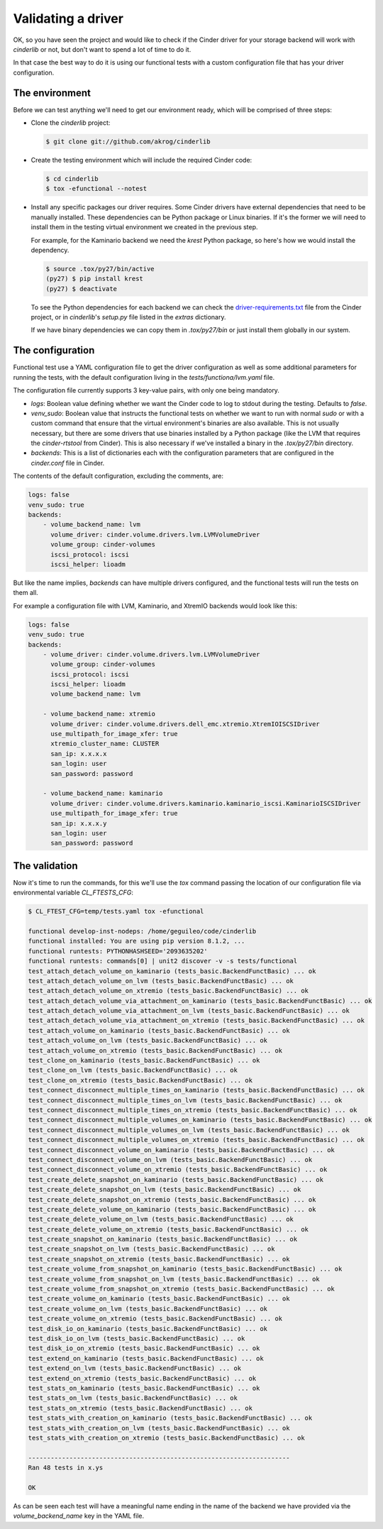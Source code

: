 ===================
Validating a driver
===================

OK, so you have seen the project and would like to check if the Cinder driver
for your storage backend will work with *cinderlib* or not, but don't want to
spend a lot of time to do it.

In that case the best way to do it is using our functional tests with a custom
configuration file that has your driver configuration.

The environment
---------------

Before we can test anything we'll need to get our environment ready, which will
be comprised of three steps:

- Clone the *cinderlib* project:

  .. code-block:: shell

     $ git clone git://github.com/akrog/cinderlib

- Create the testing environment which will include the required Cinder code:

  .. code-block:: shell

     $ cd cinderlib
     $ tox -efunctional --notest

- Install any specific packages our driver requires.  Some Cinder drivers have
  external dependencies that need to be manually installed.  These dependencies
  can be Python package or Linux binaries.  If it's the former we will need to
  install them in the testing virtual environment we created in the previous
  step.

  For example, for the Kaminario backend we need the *krest* Python package, so
  here's how we would install the dependency.

  .. code-block:: shell

     $ source .tox/py27/bin/active
     (py27) $ pip install krest
     (py27) $ deactivate

  To see the Python dependencies for each backend we can check the
  `driver-requirements.txt
  <https://raw.githubusercontent.com/openstack/cinder/stable/pike/driver-requirements.txt>`_
  file from the Cinder project, or in *cinderlib*'s `setup.py` file listed in
  the `extras` dictionary.

  If we have binary dependencies we can copy them in `.tox/py27/bin` or just
  install them globally in our system.

The configuration
-----------------

Functional test use a YAML configuration file to get the driver configuration
as well as some additional parameters for running the tests, with the default
configuration living in the `tests/functiona/lvm.yaml` file.

The configuration file currently supports 3 key-value pairs, with only one
being mandatory.

- `logs`: Boolean value defining whether we want the Cinder code to log to
  stdout during the testing.  Defaults to `false`.

- `venv_sudo`: Boolean value that instructs the functional tests on whether we
  want to run with normal `sudo` or with a custom command that ensure that the
  virtual environment's binaries are also available.  This is not usually
  necessary, but there are some drivers that use binaries installed by a Python
  package (like the LVM that requires the `cinder-rtstool` from Cinder).  This
  is also necessary if we've installed a binary in the `.tox/py27/bin`
  directory.

- `backends`: This is a list of dictionaries each with the configuration
  parameters that are configured in the `cinder.conf` file in Cinder.

The contents of the default configuration, excluding the comments, are:

.. code-block:: yaml

   logs: false
   venv_sudo: true
   backends:
       - volume_backend_name: lvm
         volume_driver: cinder.volume.drivers.lvm.LVMVolumeDriver
         volume_group: cinder-volumes
         iscsi_protocol: iscsi
         iscsi_helper: lioadm

But like the name implies, `backends` can have multiple drivers configured, and
the functional tests will run the tests on them all.

For example a configuration file with LVM, Kaminario, and XtremIO backends
would look like this:

.. code-block:: yaml

   logs: false
   venv_sudo: true
   backends:
       - volume_driver: cinder.volume.drivers.lvm.LVMVolumeDriver
         volume_group: cinder-volumes
         iscsi_protocol: iscsi
         iscsi_helper: lioadm
         volume_backend_name: lvm

       - volume_backend_name: xtremio
         volume_driver: cinder.volume.drivers.dell_emc.xtremio.XtremIOISCSIDriver
         use_multipath_for_image_xfer: true
         xtremio_cluster_name: CLUSTER
         san_ip: x.x.x.x
         san_login: user
         san_password: password

       - volume_backend_name: kaminario
         volume_driver: cinder.volume.drivers.kaminario.kaminario_iscsi.KaminarioISCSIDriver
         use_multipath_for_image_xfer: true
         san_ip: x.x.x.y
         san_login: user
         san_password: password

The validation
--------------

Now it's time to run the commands, for this we'll use the `tox` command passing
the location of our configuration file via environmental variable
`CL_FTESTS_CFG`:

.. code-block:: shell

   $ CL_FTEST_CFG=temp/tests.yaml tox -efunctional

   functional develop-inst-nodeps: /home/geguileo/code/cinderlib
   functional installed: You are using pip version 8.1.2, ...
   functional runtests: PYTHONHASHSEED='2093635202'
   functional runtests: commands[0] | unit2 discover -v -s tests/functional
   test_attach_detach_volume_on_kaminario (tests_basic.BackendFunctBasic) ... ok
   test_attach_detach_volume_on_lvm (tests_basic.BackendFunctBasic) ... ok
   test_attach_detach_volume_on_xtremio (tests_basic.BackendFunctBasic) ... ok
   test_attach_detach_volume_via_attachment_on_kaminario (tests_basic.BackendFunctBasic) ... ok
   test_attach_detach_volume_via_attachment_on_lvm (tests_basic.BackendFunctBasic) ... ok
   test_attach_detach_volume_via_attachment_on_xtremio (tests_basic.BackendFunctBasic) ... ok
   test_attach_volume_on_kaminario (tests_basic.BackendFunctBasic) ... ok
   test_attach_volume_on_lvm (tests_basic.BackendFunctBasic) ... ok
   test_attach_volume_on_xtremio (tests_basic.BackendFunctBasic) ... ok
   test_clone_on_kaminario (tests_basic.BackendFunctBasic) ... ok
   test_clone_on_lvm (tests_basic.BackendFunctBasic) ... ok
   test_clone_on_xtremio (tests_basic.BackendFunctBasic) ... ok
   test_connect_disconnect_multiple_times_on_kaminario (tests_basic.BackendFunctBasic) ... ok
   test_connect_disconnect_multiple_times_on_lvm (tests_basic.BackendFunctBasic) ... ok
   test_connect_disconnect_multiple_times_on_xtremio (tests_basic.BackendFunctBasic) ... ok
   test_connect_disconnect_multiple_volumes_on_kaminario (tests_basic.BackendFunctBasic) ... ok
   test_connect_disconnect_multiple_volumes_on_lvm (tests_basic.BackendFunctBasic) ... ok
   test_connect_disconnect_multiple_volumes_on_xtremio (tests_basic.BackendFunctBasic) ... ok
   test_connect_disconnect_volume_on_kaminario (tests_basic.BackendFunctBasic) ... ok
   test_connect_disconnect_volume_on_lvm (tests_basic.BackendFunctBasic) ... ok
   test_connect_disconnect_volume_on_xtremio (tests_basic.BackendFunctBasic) ... ok
   test_create_delete_snapshot_on_kaminario (tests_basic.BackendFunctBasic) ... ok
   test_create_delete_snapshot_on_lvm (tests_basic.BackendFunctBasic) ... ok
   test_create_delete_snapshot_on_xtremio (tests_basic.BackendFunctBasic) ... ok
   test_create_delete_volume_on_kaminario (tests_basic.BackendFunctBasic) ... ok
   test_create_delete_volume_on_lvm (tests_basic.BackendFunctBasic) ... ok
   test_create_delete_volume_on_xtremio (tests_basic.BackendFunctBasic) ... ok
   test_create_snapshot_on_kaminario (tests_basic.BackendFunctBasic) ... ok
   test_create_snapshot_on_lvm (tests_basic.BackendFunctBasic) ... ok
   test_create_snapshot_on_xtremio (tests_basic.BackendFunctBasic) ... ok
   test_create_volume_from_snapshot_on_kaminario (tests_basic.BackendFunctBasic) ... ok
   test_create_volume_from_snapshot_on_lvm (tests_basic.BackendFunctBasic) ... ok
   test_create_volume_from_snapshot_on_xtremio (tests_basic.BackendFunctBasic) ... ok
   test_create_volume_on_kaminario (tests_basic.BackendFunctBasic) ... ok
   test_create_volume_on_lvm (tests_basic.BackendFunctBasic) ... ok
   test_create_volume_on_xtremio (tests_basic.BackendFunctBasic) ... ok
   test_disk_io_on_kaminario (tests_basic.BackendFunctBasic) ... ok
   test_disk_io_on_lvm (tests_basic.BackendFunctBasic) ... ok
   test_disk_io_on_xtremio (tests_basic.BackendFunctBasic) ... ok
   test_extend_on_kaminario (tests_basic.BackendFunctBasic) ... ok
   test_extend_on_lvm (tests_basic.BackendFunctBasic) ... ok
   test_extend_on_xtremio (tests_basic.BackendFunctBasic) ... ok
   test_stats_on_kaminario (tests_basic.BackendFunctBasic) ... ok
   test_stats_on_lvm (tests_basic.BackendFunctBasic) ... ok
   test_stats_on_xtremio (tests_basic.BackendFunctBasic) ... ok
   test_stats_with_creation_on_kaminario (tests_basic.BackendFunctBasic) ... ok
   test_stats_with_creation_on_lvm (tests_basic.BackendFunctBasic) ... ok
   test_stats_with_creation_on_xtremio (tests_basic.BackendFunctBasic) ... ok

   ----------------------------------------------------------------------
   Ran 48 tests in x.ys

   OK

As can be seen each test will have a meaningful name ending in the name of the
backend we have provided via the `volume_backend_name` key in the YAML file.
